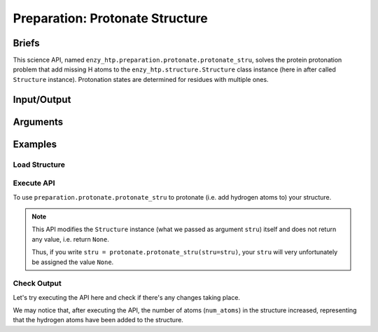 ==============================================
 Preparation: Protonate Structure
==============================================

Briefs
==============================================

This science API, named ``enzy_htp.preparation.protonate.protonate_stru``,
solves the protein protonation problem that add missing H atoms to the
``enzy_htp.structure.Structure`` class instance (here in after called ``Structure`` instance).
Protonation states are determined for residues with multiple ones.

Input/Output
==============================================

.. panels::

    :column: col-lg-12 col-md-12 col-sm-12 col-xs-12 p-2 text-left

    ``input``: A ``Structure`` instance (no matter it's a protein, polypeptite, or ligand).

    ``output``: A ``Structure`` instance of protonated structure (in-place modification, not as return value).

Arguments
==============================================
.. panels::

    :column: col-lg-12 col-md-12 col-sm-12 col-xs-12 p-2 text-left

    ``stru``: the input structure

    ``ph``: the pH value for determining the protonation state
    
    ``protonate_ligand``: if also protonate ligand
    
    ``engine``: engine for determining the pKa and adding hydrogens to the protein peptide part (current available values: ``pdb2pqr``)
    
    ``ligand_engine``: engine for adding hydrogens to ligands (current available values: ``pybel``)
    
    ``**kwarg``: setting/option related to specific engine.

Examples
==============================================

Load Structure
----------------------------------------------

.. panels::

    :column: col-lg-12 col-md-12 col-sm-12 col-xs-12 p-2 text-left

    In order to make use of the ``protonation`` module, we should have structure loaded.

    .. code:: python    

        import enzy_htp.structure as struct
        from enzy_htp.preparation import protonate
                                    
        sp = struct.PDBParser()

        pdb_filepath = "/path/to/your/structure.pdb"
        stru = sp.get_structure(pdb_filepath)

Execute API
----------------------------------------------

To use ``preparation.protonate.protonate_stru`` to protonate (i.e. add hydrogen atoms to) your structure.

.. panels::

    :column: col-lg-12 col-md-12 col-sm-12 col-xs-12 p-2 text-left

    The simpliest use of ``protonation`` is as follows.
        Where the ``ph`` is set to ``7.0``, and ``protonate_ligand`` is set to ``True`` by default.

    .. code:: python
        
        protonate.protonate_stru(stru=stru)

.. panels::

    :column: col-lg-12 col-md-12 col-sm-12 col-xs-12 p-2 text-left

    We can also customize the arguments passed to this function.
      How much is your pH value? Customize ``ph``.  
      
      Do you want to protonate your ligands? Customize ``protonate_ligand``.

    .. code:: python
        
        protonate.protonate_stru(stru=stru, ph=6.5, protonate_ligand=False)

.. note::

    This API modifies the ``Structure`` instance (what we passed as argument ``stru``) itself and does not return any value, i.e. return ``None``.
    
    Thus, if you write ``stru = protonate.protonate_stru(stru=stru)``, your ``stru`` will very unfortunately be assigned the value ``None``.

Check Output
----------------------------------------------

Let's try executing the API here and check if there's any changes taking place.

.. panels::

    :column: col-lg-12 col-md-12 col-sm-12 col-xs-12 p-2 text-left

    We choose the structure of a complex containing SARS-Cov-2 Main Protease 
    and Nirmatrelvir for example, whose solvent has been removed manually.

    Set ``ph=7.4`` (which is the pH value of human blood) and ``protonate_ligand=True`` (to protonate Nirmatrelvir).

    Now, we can go through the procedure.

    .. code:: python
        
        import enzy_htp.structure as struct
        from enzy_htp.preparation import protonate
                                    
        sp = struct.PDBParser()

        pdb_filepath = "7si9_rm_water.pdb"  # The structure of a complex containing SARS-Cov-2 Main Protease and Nirmatrelvir.
        stru = sp.get_structure(pdb_filepath)

        print(stru.num_atoms)   # 2402.
        protonate.protonate_stru(stru=stru, ph=7.4, protonate_ligand=True)
        print(stru.num_atoms)   # 4751.
    
We may notice that, after executing the API, the number of atoms (``num_atoms``) in the structure increased,
representing that the hydrogen atoms have been added to the structure.
